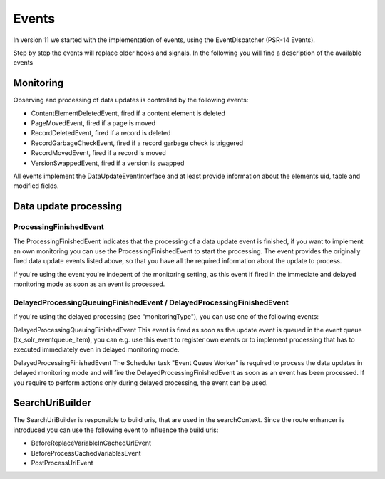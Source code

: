 ======
Events
======

In version 11 we started with the implementation of events, using the EventDispatcher (PSR-14 Events).

Step by step the events will replace older hooks and signals. In the following you will find a description of the available events

Monitoring
^^^^^^^^^^

Observing and processing of data updates is controlled by the following events:

- ContentElementDeletedEvent, fired if a content element is deleted
- PageMovedEvent, fired if a page is moved
- RecordDeletedEvent, fired if a record is deleted
- RecordGarbageCheckEvent, fired if a record garbage check is triggered
- RecordMovedEvent, fired if a record is moved
- VersionSwappedEvent, fired if a version is swapped

All events implement the DataUpdateEventInterface and at least provide information about the elements uid, table and modified fields.

Data update processing
^^^^^^^^^^^^^^^^^^^^^^

ProcessingFinishedEvent
-----------------------

The ProcessingFinishedEvent indicates that the processing of a data update event is finished, if you want to implement an own monitoring you
can use the ProcessingFinishedEvent to start the processing. The event provides the originally fired data update events listed above, so that
you have all the required information about the update to process.

If you're using the event you're indepent of the monitoring setting, as this event if fired in the immediate and delayed monitoring mode as
soon as an event is processed.

DelayedProcessingQueuingFinishedEvent / DelayedProcessingFinishedEvent
----------------------------------------------------------------------

If you're using the delayed processing (see "monitoringType"), you can use one of the following events:

DelayedProcessingQueuingFinishedEvent
This event is fired as soon as the update event is queued in the event queue (tx_solr_eventqueue_item), you can e.g. use this event to
register own events or to implement processing that has to executed immediately even in delayed monitoring mode.

DelayedProcessingFinishedEvent
The Scheduler task "Event Queue Worker" is required to process the data updates in delayed monitoring mode and will fire the DelayedProcessingFinishedEvent
as soon as an event has been processed. If you require to perform actions only during delayed processing, the event can be used.

SearchUriBuilder
^^^^^^^^^^^^^^^^

The SearchUriBuilder is responsible to build uris, that are used in the searchContext. Since the route enhancer is introduced you can use the following
event to influence the build uris:

- BeforeReplaceVariableInCachedUrlEvent
- BeforeProcessCachedVariablesEvent
- PostProcessUriEvent
